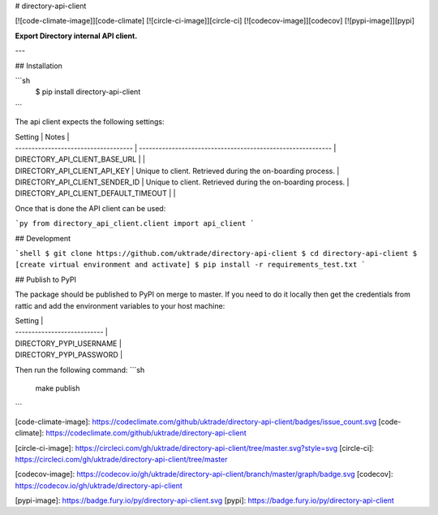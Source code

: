 # directory-api-client

[![code-climate-image]][code-climate]
[![circle-ci-image]][circle-ci]
[![codecov-image]][codecov]
[![pypi-image]][pypi]

**Export Directory internal API client.**

---


## Installation

```sh
    $ pip install directory-api-client
```

The api client expects the following settings:

| Setting                              | Notes                                                       |
| ------------------------------------ | ----------------------------------------------------------- |
| DIRECTORY_API_CLIENT_BASE_URL        |                                                             |
| DIRECTORY_API_CLIENT_API_KEY         | Unique to client. Retrieved during the on-boarding process. |
| DIRECTORY_API_CLIENT_SENDER_ID       | Unique to client. Retrieved during the on-boarding process. |
| DIRECTORY_API_CLIENT_DEFAULT_TIMEOUT |                                                             |

Once that is done the API client can be used:

```py
from directory_api_client.client import api_client
```

## Development

```shell
$ git clone https://github.com/uktrade/directory-api-client
$ cd directory-api-client
$ [create virtual environment and activate]
$ pip install -r requirements_test.txt
```

## Publish to PyPI

The package should be published to PyPI on merge to master. If you need to do it locally then get the credentials from rattic and add the environment variables to your host machine:

| Setting                     |
| --------------------------- |
| DIRECTORY_PYPI_USERNAME     |
| DIRECTORY_PYPI_PASSWORD     |

Then run the following command:
```sh
    make publish
```

[code-climate-image]: https://codeclimate.com/github/uktrade/directory-api-client/badges/issue_count.svg
[code-climate]: https://codeclimate.com/github/uktrade/directory-api-client

[circle-ci-image]: https://circleci.com/gh/uktrade/directory-api-client/tree/master.svg?style=svg
[circle-ci]: https://circleci.com/gh/uktrade/directory-api-client/tree/master

[codecov-image]: https://codecov.io/gh/uktrade/directory-api-client/branch/master/graph/badge.svg
[codecov]: https://codecov.io/gh/uktrade/directory-api-client

[pypi-image]: https://badge.fury.io/py/directory-api-client.svg
[pypi]: https://badge.fury.io/py/directory-api-client


